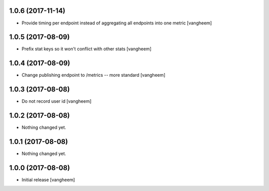 1.0.6 (2017-11-14)
------------------

- Provide timing per endpoint instead of aggregating all endpoints into one metric
  [vangheem]


1.0.5 (2017-08-09)
------------------

- Prefix stat keys so it won't conflict with other stats
  [vangheem]


1.0.4 (2017-08-09)
------------------

- Change publishing endpoint to /metrics -- more standard
  [vangheem]


1.0.3 (2017-08-08)
------------------

- Do not record user id
  [vangheem]


1.0.2 (2017-08-08)
------------------

- Nothing changed yet.


1.0.1 (2017-08-08)
------------------

- Nothing changed yet.


1.0.0 (2017-08-08)
------------------

- Initial release
  [vangheem]
